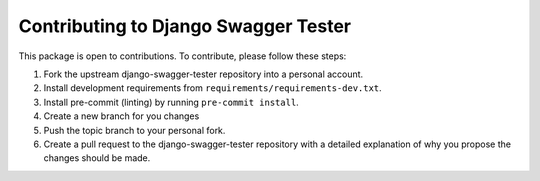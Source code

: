 Contributing to Django Swagger Tester
==============================

This package is open to contributions. To contribute, please follow these steps:

1. Fork the upstream django-swagger-tester repository into a personal account.
2. Install development requirements from ``requirements/requirements-dev.txt``.
3. Install pre-commit (linting) by running ``pre-commit install``.
4. Create a new branch for you changes
5. Push the topic branch to your personal fork.
6. Create a pull request to the django-swagger-tester repository with a detailed explanation of why you propose the changes should be made.
